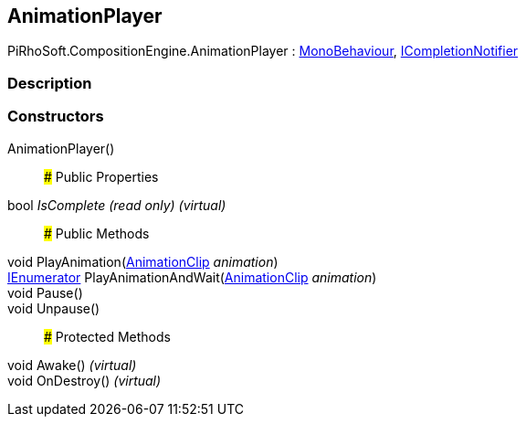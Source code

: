 [#reference/animation-player]

## AnimationPlayer

PiRhoSoft.CompositionEngine.AnimationPlayer : https://docs.unity3d.com/ScriptReference/MonoBehaviour.html[MonoBehaviour^], <<reference/i-completion-notifier.html,ICompletionNotifier>>

### Description

### Constructors

AnimationPlayer()::

### Public Properties

bool _IsComplete_ _(read only)_ _(virtual)_::

### Public Methods

void PlayAnimation(https://docs.unity3d.com/ScriptReference/AnimationClip.html[AnimationClip^] _animation_)::

https://docs.microsoft.com/en-us/dotnet/api/System.Collections.IEnumerator[IEnumerator^] PlayAnimationAndWait(https://docs.unity3d.com/ScriptReference/AnimationClip.html[AnimationClip^] _animation_)::

void Pause()::

void Unpause()::

### Protected Methods

void Awake() _(virtual)_::

void OnDestroy() _(virtual)_::